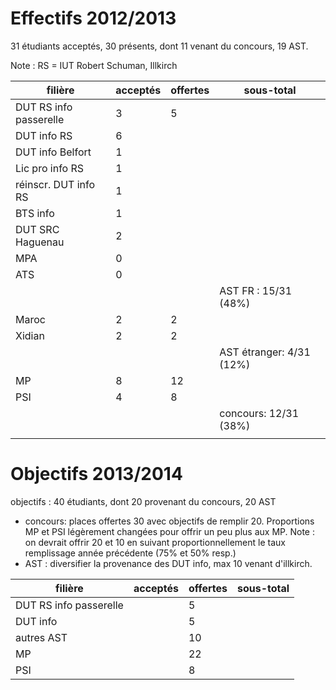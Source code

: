 
* Effectifs 2012/2013

31 étudiants acceptés, 30 présents, dont 11 venant du concours, 19 AST.

Note : RS = IUT Robert Schuman, Illkirch

| filière                | acceptés | offertes | sous-total               |
|------------------------+----------+----------+--------------------------|
| DUT RS info passerelle |        3 |        5 |                          |
| DUT info RS            |        6 |          |                          |
| DUT info Belfort       |        1 |          |                          |
| Lic pro info RS        |        1 |          |                          |
| réinscr. DUT info RS   |        1 |          |                          |
| BTS info               |        1 |          |                          |
| DUT SRC Haguenau       |        2 |          |                          |
| MPA                    |        0 |          |                          |
| ATS                    |        0 |          |                          |
|                        |          |          | AST FR : 15/31 (48%)     |
|------------------------+----------+----------+--------------------------|
| Maroc                  |        2 |        2 |                          |
| Xidian                 |        2 |        2 |                          |
|                        |          |          | AST étranger: 4/31 (12%) |
|------------------------+----------+----------+--------------------------|
| MP                     |        8 |       12 |                          |
| PSI                    |        4 |        8 |                          |
|                        |          |          | concours: 12/31 (38%)    |
|                        |          |          |                          |


* Objectifs 2013/2014

objectifs : 40 étudiants, dont 20 provenant du concours, 20 AST

- concours: places offertes 30 avec objectifs de remplir 20. 
            Proportions MP et PSI légèrement changées pour offrir un peu plus aux MP.
            Note : on devrait offrir 20 et 10 en suivant proportionnellement le taux remplissage 
            année précédente (75% et 50% resp.)
- AST : diversifier la provenance des DUT info, max 10 venant d'illkirch.


| filière                | acceptés | offertes | sous-total |
|------------------------+----------+----------+------------|
| DUT RS info passerelle |          |        5 |            |
| DUT info               |          |        5 |            |
| autres AST             |          |       10 |            |
|------------------------+----------+----------+------------|
| MP                     |          |       22 |            |
| PSI                    |          |        8 |            |
